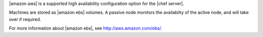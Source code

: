 .. The contents of this file may be included in multiple topics (using the includes directive).
.. The contents of this file should be modified in a way that preserves its ability to appear in multiple topics.

|amazon aws| is a supported high availability configuration option for the |chef server|.

.. image:: ../../images/chef_server_ha_aws.svg
   :width: 600px
   :align: center

Machines are stored as |amazon ebs| volumes. A passive node monitors the availabilty of the active node, and will take over if required.

For more information about |amazon ebs|, see http://aws.amazon.com/ebs/.
